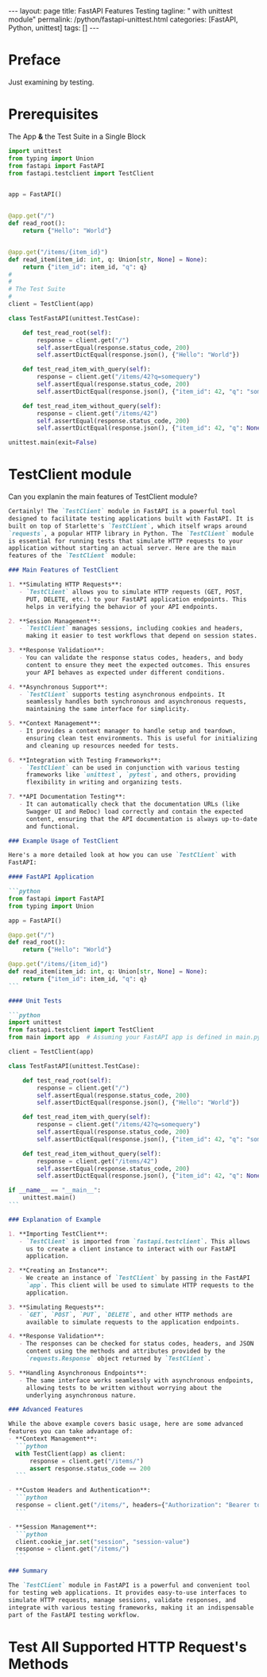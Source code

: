 #+BEGIN_EXPORT html
---
layout: page
title: FastAPI Features Testing
tagline: " with unittest module"
permalink: /python/fastapi-unittest.html
categories: [FastAPI, Python, unittest]
tags: []
---
#+END_EXPORT
#+STARTUP: showall indent
#+OPTIONS: tags:nil num:nil \n:nil @:t ::t |:t ^:{} _:{} *:t
#+PROPERTY: header-args :exports both
#+PROPERTY: header-args+ :results output pp
#+PROPERTY: header-args+ :eval no-export
#+PROPERTY: header-args+ :session fastapi
#+PROPERTY: vizier-thread-id thread_P1IWm6tT9kp7NsERBQyN0Mbt
#+PROPERTY: vizier-assistant-id asst_9U8N72u9uVQesQNNjgOLJOu8
#+TOC: headlines 4
* Preface

Just examining by testing.


* Prerequisites

The App *&* the Test Suite in a Single Block

#+begin_src python
import unittest
from typing import Union
from fastapi import FastAPI
from fastapi.testclient import TestClient


app = FastAPI()


@app.get("/")
def read_root():
    return {"Hello": "World"}


@app.get("/items/{item_id}")
def read_item(item_id: int, q: Union[str, None] = None):
    return {"item_id": item_id, "q": q}
#
#
# The Test Suite
#
client = TestClient(app)

class TestFastAPI(unittest.TestCase):

    def test_read_root(self):
        response = client.get("/")
        self.assertEqual(response.status_code, 200)
        self.assertDictEqual(response.json(), {"Hello": "World"})

    def test_read_item_with_query(self):
        response = client.get("/items/42?q=somequery")
        self.assertEqual(response.status_code, 200)
        self.assertDictEqual(response.json(), {"item_id": 42, "q": "somequery"})
    
    def test_read_item_without_query(self):
        response = client.get("/items/42")
        self.assertEqual(response.status_code, 200)
        self.assertDictEqual(response.json(), {"item_id": 42, "q": None})

unittest.main(exit=False)
#+end_src

#+RESULTS:
: ...
: ----------------------------------------------------------------------
: Ran 3 tests in 0.010s
: 
: OK


* TestClient module

Can you explanin the main features of TestClient module?

#+begin_src markdown
Certainly! The `TestClient` module in FastAPI is a powerful tool
designed to facilitate testing applications built with FastAPI. It is
built on top of Starlette's `TestClient`, which itself wraps around
`requests`, a popular HTTP library in Python. The `TestClient` module
is essential for running tests that simulate HTTP requests to your
application without starting an actual server. Here are the main
features of the `TestClient` module:

### Main Features of TestClient

1. **Simulating HTTP Requests**:
   - `TestClient` allows you to simulate HTTP requests (GET, POST,
     PUT, DELETE, etc.) to your FastAPI application endpoints. This
     helps in verifying the behavior of your API endpoints.

2. **Session Management**:
   - `TestClient` manages sessions, including cookies and headers,
     making it easier to test workflows that depend on session states.

3. **Response Validation**:
   - You can validate the response status codes, headers, and body
     content to ensure they meet the expected outcomes. This ensures
     your API behaves as expected under different conditions.

4. **Asynchronous Support**:
   - `TestClient` supports testing asynchronous endpoints. It
     seamlessly handles both synchronous and asynchronous requests,
     maintaining the same interface for simplicity.

5. **Context Management**:
   - It provides a context manager to handle setup and teardown,
     ensuring clean test environments. This is useful for initializing
     and cleaning up resources needed for tests.

6. **Integration with Testing Frameworks**:
   - `TestClient` can be used in conjunction with various testing
     frameworks like `unittest`, `pytest`, and others, providing
     flexibility in writing and organizing tests.

7. **API Documentation Testing**:
   - It can automatically check that the documentation URLs (like
     Swagger UI and ReDoc) load correctly and contain the expected
     content, ensuring that the API documentation is always up-to-date
     and functional.

### Example Usage of TestClient

Here's a more detailed look at how you can use `TestClient` with
FastAPI:

#### FastAPI Application

```python
from fastapi import FastAPI
from typing import Union

app = FastAPI()

@app.get("/")
def read_root():
    return {"Hello": "World"}

@app.get("/items/{item_id}")
def read_item(item_id: int, q: Union[str, None] = None):
    return {"item_id": item_id, "q": q}
```

#### Unit Tests

```python
import unittest
from fastapi.testclient import TestClient
from main import app  # Assuming your FastAPI app is defined in main.py

client = TestClient(app)

class TestFastAPI(unittest.TestCase):

    def test_read_root(self):
        response = client.get("/")
        self.assertEqual(response.status_code, 200)
        self.assertDictEqual(response.json(), {"Hello": "World"})

    def test_read_item_with_query(self):
        response = client.get("/items/42?q=somequery")
        self.assertEqual(response.status_code, 200)
        self.assertDictEqual(response.json(), {"item_id": 42, "q": "somequery"})

    def test_read_item_without_query(self):
        response = client.get("/items/42")
        self.assertEqual(response.status_code, 200)
        self.assertDictEqual(response.json(), {"item_id": 42, "q": None})

if __name__ == "__main__":
    unittest.main()
```

### Explanation of Example

1. **Importing TestClient**:
   - `TestClient` is imported from `fastapi.testclient`. This allows
     us to create a client instance to interact with our FastAPI
     application.

2. **Creating an Instance**:
   - We create an instance of `TestClient` by passing in the FastAPI
     `app`. This client will be used to simulate HTTP requests to the
     application.

3. **Simulating Requests**:
   - `GET`, `POST`, `PUT`, `DELETE`, and other HTTP methods are
     available to simulate requests to the application endpoints.
   
4. **Response Validation**:
   - The responses can be checked for status codes, headers, and JSON
     content using the methods and attributes provided by the
     `requests.Response` object returned by `TestClient`.

5. **Handling Asynchronous Endpoints**:
   - The same interface works seamlessly with asynchronous endpoints,
     allowing tests to be written without worrying about the
     underlying asynchronous nature.

### Advanced Features

While the above example covers basic usage, here are some advanced
features you can take advantage of:
- **Context Management**:
  ```python
  with TestClient(app) as client:
      response = client.get("/items/")
      assert response.status_code == 200
  ```

- **Custom Headers and Authentication**:
  ```python
  response = client.get("/items/", headers={"Authorization": "Bearer token"})
  ```

- **Session Management**:
  ```python
  client.cookie_jar.set("session", "session-value")
  response = client.get("/items/")
  ```

### Summary

The `TestClient` module in FastAPI is a powerful and convenient tool
for testing web applications. It provides easy-to-use interfaces to
simulate HTTP requests, manage sessions, validate responses, and
integrate with various testing frameworks, making it an indispensable
part of the FastAPI testing workflow.
#+end_src


* Test All Supported HTTP Request's Methods

* Scratch                                                          :noexport:
I've wrapped the app code and the test suite into a single Babel code snippet:
#+begin_src python
import unittest
from typing import Union
from fastapi import FastAPI
from fastapi.testclient import TestClient


app = FastAPI()


@app.get("/")
def read_root():
    return {"Hello": "World"}


@app.get("/items/{item_id}")
def read_item(item_id: int, q: Union[str, None] = None):
    return {"item_id": item_id, "q": q}
#
#
# The Test Suite
#
client = TestClient(app)

class TestFastAPI(unittest.TestCase):

    def test_read_root(self):
        response = client.get("/")
        self.assertEqual(response.status_code, 200)
        self.assertDictEqual(response.json(), {"Hello": "World"})

    def test_read_item_with_query(self):
        response = client.get("/items/42?q=somequery")
        self.assertEqual(response.status_code, 200)
        self.assertDictEqual(response.json(), {"item_id": 42, "q": "somequery"})
    
    def test_read_item_without_query(self):
        response = client.get("/items/42")
        self.assertEqual(response.status_code, 200)
        self.assertDictEqual(response.json(), {"item_id": 42, "q": None})

unittest.main(exit=False)
#+end_src

#+RESULTS:
: ...
: ----------------------------------------------------------------------
: Ran 3 tests in 0.026s
: 
: OK

and it works. Now I want to:

extend the basic FastAPI application to use all HTTP request methods
(GET, PUT, POST, DELETE, PATCH, HEAD, OPTIONS, TRACE);
extend the test suite in accordion with these methods.

#+begin_src markdown

Certainly! Let's extend the FastAPI application to support all the
HTTP request methods (`GET`, `POST`, `PUT`, `DELETE`, `PATCH`, `HEAD`,
`OPTIONS`, `TRACE`), and also extend the test suite to test these
endpoints.

**Extended FastAPI Application**
#+end_src

** Extended FastAPI Application with All HTTP Methods
#+begin_src python
import unittest
from typing import Union
from fastapi import FastAPI
from fastapi.testclient import TestClient

app = FastAPI()

# In-memory storage for demonstration purposes
items = {}

@app.get("/")
def read_root():
    return {"Hello": "World"}

@app.get("/items/{item_id}")
def read_item(item_id: int, q: Union[str, None] = None):
    return {"item_id": item_id, "q": q}

@app.post("/items/")
def create_item(item_id: int, item: dict):
    items[item_id] = item
    return {"item_id": item_id, "item": item}

@app.put("/items/{item_id}")
def update_item(item_id: int, item: dict):
    if item_id not in items:
        return {"Error": "Item not found"}, 404
    items[item_id] = item
    return {"item_id": item_id, "item": item}

@app.delete("/items/{item_id}")
def delete_item(item_id: int):
    if item_id not in items:
        return {"Error": "Item not found"}, 404
    del items[item_id]
    return {"Message": "Item deleted"}

@app.patch("/items/{item_id}")
def patch_item(item_id: int, item: dict):
    if item_id not in items:
        return {"Error": "Item not found"}, 404
    items[item_id].update(item)
    return {"item_id": item_id, "item": items[item_id]}

@app.head("/items/{item_id}")
def head_item(item_id: int):
    if item_id not in items:
        return {"Error": "Item not found"}, 404
    return items[item_id]

@app.options("/items/{item_id}")
def options_item(item_id: int):
    return {"Allow": ["GET", "POST", "PUT", "DELETE", "PATCH", "HEAD", "OPTIONS", "TRACE"]}

@app.trace("/items/")
def trace_items():
    return {"Message": "TRACE endpoint"}
#
#
# The Test Suite
#
client = TestClient(app)

class TestFastAPI(unittest.TestCase):

    def test_read_root(self):
        response = client.get("/")
        self.assertEqual(response.status_code, 200)
        self.assertDictEqual(response.json(), {"Hello": "World"})

    def test_read_item_with_query(self):
        response = client.get("/items/42?q=somequery")
        self.assertEqual(response.status_code, 200)
        self.assertDictEqual(response.json(), {"item_id": 42, "q": "somequery"})
    
    def test_read_item_without_query(self):
        response = client.get("/items/42")
        self.assertEqual(response.status_code, 200)
        self.assertDictEqual(response.json(), {"item_id": 42, "q": None})

    def test_create_item(self):
        response = client.post("/items/", json={"item_id": 1, "item": {"name": "Item1"}})
        self.assertEqual(response.status_code, 200)
        self.assertDictEqual(response.json(), {"item_id": 1, "item": {"name": "Item1"}})

    def test_update_item(self):
        client.put("/items/", json={"item_id": 1, "item": {"name": "Item1"}})
        response = client.put("/items/1", json={"name": "Updated Item1"})
        self.assertEqual(response.status_code, 200)
        self.assertDictEqual(response.json(), {"item_id": 1, "item": {"name": "Updated Item1"}})
    
    def test_delete_item(self):
        client.post("/items/", json={"item_id": 1, "item": {"name": "Item1"}})
        response = client.delete("/items/1")
        self.assertEqual(response.status_code, 200)
        self.assertDictEqual(response.json(), {"Message": "Item deleted"})
    
    def test_patch_item(self):
        client.post("/items/", json={"item_id": 1, "item": {"name": "Item1"}})
        response = client.patch("/items/1", json={"description": "Updated description"})
        self.assertEqual(response.status_code, 200)
        self.assertDictEqual(response.json(), {"item_id": 1, "item": {"name": "Item1", "description": "Updated description"}})

    def test_head_item(self):
        client.post("/items/", json={"item_id": 1, "item": {"name": "Item1"}})
        response = client.head("/items/1")
        self.assertEqual(response.status_code, 200)
    
    def test_options_item(self):
        response = client.options("/items/1")
        self.assertEqual(response.status_code, 200)
        self.assertDictEqual(response.json(), {"Allow": ["GET", "POST", "PUT", "DELETE", "PATCH", "HEAD", "OPTIONS", "TRACE"]})

    def test_trace_items(self):
        response = client.request("TRACE", "/items/")
        self.assertEqual(response.status_code, 200)
        self.assertDictEqual(response.json(), {"Message": "TRACE endpoint"})


unittest.main(exit=False)
#+end_src

#+RESULTS:
#+begin_example
FF..F....F
======================================================================
FAIL: test_create_item (__main__.TestFastAPI.test_create_item)
----------------------------------------------------------------------
Traceback (most recent call last):
  File "/tmp/babel-C8lSuP/python-7NQNHi", line 84, in test_create_item
    self.assertEqual(response.status_code, 200)
AssertionError: 422 != 200

======================================================================
FAIL: test_delete_item (__main__.TestFastAPI.test_delete_item)
----------------------------------------------------------------------
Traceback (most recent call last):
  File "/tmp/babel-C8lSuP/python-7NQNHi", line 97, in test_delete_item
    self.assertDictEqual(response.json(), {"Message": "Item deleted"})
AssertionError: [{'Error': 'Item not found'}, 404] is not an instance of <class 'dict'> : First argument is not a dictionary

======================================================================
FAIL: test_patch_item (__main__.TestFastAPI.test_patch_item)
----------------------------------------------------------------------
Traceback (most recent call last):
  File "/tmp/babel-C8lSuP/python-7NQNHi", line 103, in test_patch_item
    self.assertDictEqual(response.json(), {"item_id": 1, "item": {"name": "Item1", "description": "Updated description"}})
AssertionError: [{'Error': 'Item not found'}, 404] is not an instance of <class 'dict'> : First argument is not a dictionary

======================================================================
FAIL: test_update_item (__main__.TestFastAPI.test_update_item)
----------------------------------------------------------------------
Traceback (most recent call last):
  File "/tmp/babel-C8lSuP/python-7NQNHi", line 91, in test_update_item
    self.assertDictEqual(response.json(), {"item_id": 1, "item": {"name": "Updated Item1"}})
AssertionError: [{'Error': 'Item not found'}, 404] is not an instance of <class 'dict'> : First argument is not a dictionary

----------------------------------------------------------------------
Ran 10 tests in 0.037s

FAILED (failures=4)
#+end_example


### Explanation of the Extended Application

- **`GET /items/{item_id}`**: Retrieves an item with optional query parameters.
- **`POST /items/`**: Creates a new item.
- **`PUT /items/{item_id}`**: Updates an existing item.
- **`DELETE /items/{item_id}`**: Deletes an item.
- **`PATCH /items/{item_id}`**: Partially updates an item.
- **`HEAD /items/{item_id}`**: Retrieves metadata for an item.
- **`OPTIONS /items/{item_id}`**: Lists allowed methods.
- **`TRACE /items/`**: Echoes the received request, used for diagnostics.

### Explanation of the Extended Test Suite

- **Test for Each HTTP Method**: Each test validates the respective HTTP method:
  - `test_read_root`: Tests the root `GET /` endpoint.
  - `test_read_item_with_query` and `test_read_item_without_query`: Test the `GET /items/{item_id}` endpoint with and without query parameters.
  - `test_create_item`: Tests the `POST /items/` endpoint.
  - `test_update_item`: Tests the `PUT /items/{item_id}` endpoint.
  - `test_delete_item`: Tests the `DELETE /items/{item_id}` endpoint.
  - `test_patch_item`: Tests the `PATCH /items/{item_id}` endpoint.
  - `test_head_item`: Tests the `HEAD /items/{item_id}` endpoint.
  - `test_options_item`: Tests the `OPTIONS /items/{item_id}` endpoint.
  - `test_trace_items`: Tests the `TRACE /items/` endpoint.

This setup ensures your FastAPI application correctly handles all
major HTTP request methods and that the corresponding endpoints
function as expected. You can simply run this code block in your
Org-mode file, and it will execute the tests for the extended FastAPI
application.

